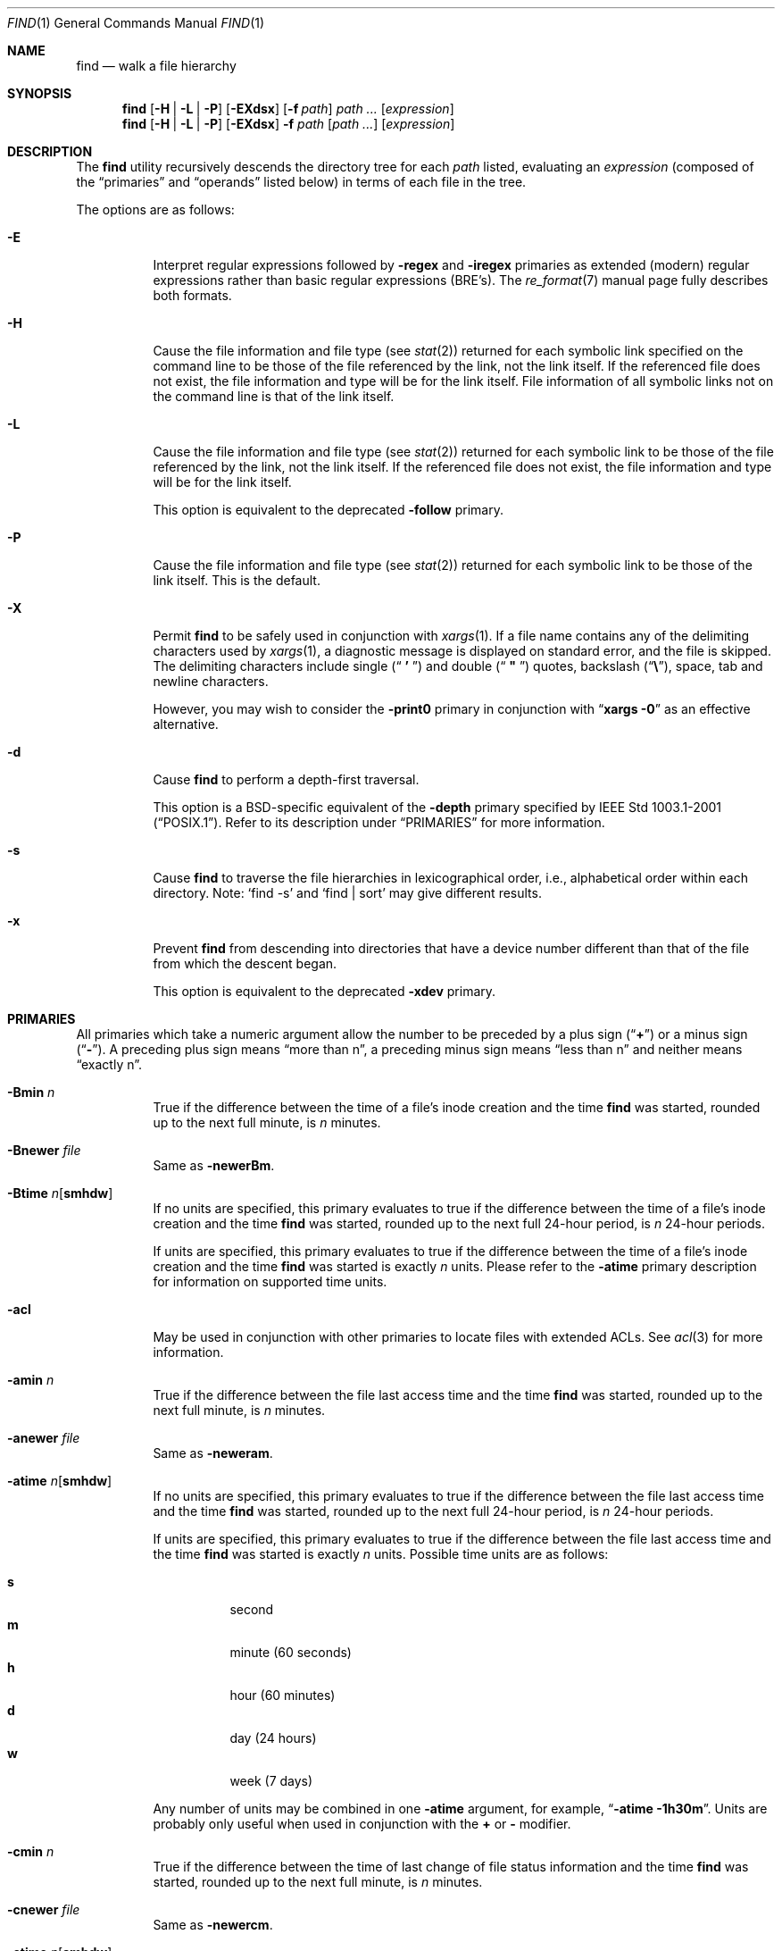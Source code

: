 .\" Copyright (c) 1990, 1993
.\"	The Regents of the University of California.  All rights reserved.
.\"
.\" This code is derived from software contributed to Berkeley by
.\" the Institute of Electrical and Electronics Engineers, Inc.
.\"
.\" Redistribution and use in source and binary forms, with or without
.\" modification, are permitted provided that the following conditions
.\" are met:
.\" 1. Redistributions of source code must retain the above copyright
.\"    notice, this list of conditions and the following disclaimer.
.\" 2. Redistributions in binary form must reproduce the above copyright
.\"    notice, this list of conditions and the following disclaimer in the
.\"    documentation and/or other materials provided with the distribution.
.\" 4. Neither the name of the University nor the names of its contributors
.\"    may be used to endorse or promote products derived from this software
.\"    without specific prior written permission.
.\"
.\" THIS SOFTWARE IS PROVIDED BY THE REGENTS AND CONTRIBUTORS ``AS IS'' AND
.\" ANY EXPRESS OR IMPLIED WARRANTIES, INCLUDING, BUT NOT LIMITED TO, THE
.\" IMPLIED WARRANTIES OF MERCHANTABILITY AND FITNESS FOR A PARTICULAR PURPOSE
.\" ARE DISCLAIMED.  IN NO EVENT SHALL THE REGENTS OR CONTRIBUTORS BE LIABLE
.\" FOR ANY DIRECT, INDIRECT, INCIDENTAL, SPECIAL, EXEMPLARY, OR CONSEQUENTIAL
.\" DAMAGES (INCLUDING, BUT NOT LIMITED TO, PROCUREMENT OF SUBSTITUTE GOODS
.\" OR SERVICES; LOSS OF USE, DATA, OR PROFITS; OR BUSINESS INTERRUPTION)
.\" HOWEVER CAUSED AND ON ANY THEORY OF LIABILITY, WHETHER IN CONTRACT, STRICT
.\" LIABILITY, OR TORT (INCLUDING NEGLIGENCE OR OTHERWISE) ARISING IN ANY WAY
.\" OUT OF THE USE OF THIS SOFTWARE, EVEN IF ADVISED OF THE POSSIBILITY OF
.\" SUCH DAMAGE.
.\"
.\"	@(#)find.1	8.7 (Berkeley) 5/9/95
.\" $FreeBSD$
.\"
.Dd January 5, 2014
.Dt FIND 1
.Os
.Sh NAME
.Nm find
.Nd walk a file hierarchy
.Sh SYNOPSIS
.Nm
.Op Fl H | Fl L | Fl P
.Op Fl EXdsx
.Op Fl f Ar path
.Ar path ...
.Op Ar expression
.Nm
.Op Fl H | Fl L | Fl P
.Op Fl EXdsx
.Fl f Ar path
.Op Ar path ...
.Op Ar expression
.Sh DESCRIPTION
The
.Nm
utility recursively descends the directory tree for each
.Ar path
listed, evaluating an
.Ar expression
(composed of the
.Dq primaries
and
.Dq operands
listed below) in terms
of each file in the tree.
.Pp
The options are as follows:
.Bl -tag -width indent
.It Fl E
Interpret regular expressions followed by
.Ic -regex
and
.Ic -iregex
primaries as extended (modern) regular expressions rather than basic
regular expressions (BRE's).
The
.Xr re_format 7
manual page fully describes both formats.
.It Fl H
Cause the file information and file type (see
.Xr stat 2 )
returned for each symbolic link specified on the command line to be
those of the file referenced by the link, not the link itself.
If the referenced file does not exist, the file information and type will
be for the link itself.
File information of all symbolic links not on
the command line is that of the link itself.
.It Fl L
Cause the file information and file type (see
.Xr stat 2 )
returned for each symbolic link to be those of the file referenced by the
link, not the link itself.
If the referenced file does not exist, the file information and type will
be for the link itself.
.Pp
This option is equivalent to the deprecated
.Ic -follow
primary.
.It Fl P
Cause the file information and file type (see
.Xr stat 2 )
returned for each symbolic link to be those of the link itself.
This is the default.
.It Fl X
Permit
.Nm
to be safely used in conjunction with
.Xr xargs 1 .
If a file name contains any of the delimiting characters used by
.Xr xargs 1 ,
a diagnostic message is displayed on standard error, and the file
is skipped.
The delimiting characters include single
.Pq Dq Li " ' "
and double
.Pq Dq Li " \*q "
quotes, backslash
.Pq Dq Li \e ,
space, tab and newline characters.
.Pp
However, you may wish to consider the
.Fl print0
primary in conjunction with
.Dq Nm xargs Fl 0
as an effective alternative.
.It Fl d
Cause
.Nm
to perform a depth-first traversal.
.Pp
This option is a BSD-specific equivalent of the
.Ic -depth
primary specified by
.St -p1003.1-2001 .
Refer to its description under
.Sx PRIMARIES
for more information.
.It Fl s
Cause
.Nm
to traverse the file hierarchies in lexicographical order,
i.e., alphabetical order within each directory.
Note:
.Ql find -s
and
.Ql "find | sort"
may give different results.
.It Fl x
Prevent
.Nm
from descending into directories that have a device number different
than that of the file from which the descent began.
.Pp
This option is equivalent to the deprecated
.Ic -xdev
primary.
.El
.Sh PRIMARIES
All primaries which take a numeric argument allow the number to be
preceded by a plus sign
.Pq Dq Li +
or a minus sign
.Pq Dq Li - .
A preceding plus sign means
.Dq more than n ,
a preceding minus sign means
.Dq less than n
and neither means
.Dq exactly n .
.Bl -tag -width indent
.It Ic -Bmin Ar n
True if the difference between the time of a file's inode creation
and the time
.Nm
was started, rounded up to the next full minute, is
.Ar n
minutes.
.It Ic -Bnewer Ar file
Same as
.Ic -newerBm .
.It Ic -Btime Ar n Ns Op Cm smhdw
If no units are specified, this primary evaluates to
true if the difference between the time of a file's inode creation
and the time
.Nm
was started, rounded up to the next full 24-hour period, is
.Ar n
24-hour periods.
.Pp
If units are specified, this primary evaluates to
true if the difference between the time of a file's inode creation
and the time
.Nm
was started is exactly
.Ar n
units.
Please refer to the
.Ic -atime
primary description for information on supported time units.
.It Ic -acl
May be used in conjunction with other primaries to locate
files with extended ACLs.
See
.Xr acl 3
for more information.
.It Ic -amin Ar n
True if the difference between the file last access time and the time
.Nm
was started, rounded up to the next full minute, is
.Ar n
minutes.
.It Ic -anewer Ar file
Same as
.Ic -neweram .
.It Ic -atime Ar n Ns Op Cm smhdw
If no units are specified, this primary evaluates to
true if the difference between the file last access time and the time
.Nm
was started, rounded up to the next full 24-hour period, is
.Ar n
24-hour periods.
.Pp
If units are specified, this primary evaluates to
true if the difference between the file last access time and the time
.Nm
was started is exactly
.Ar n
units.
Possible time units are as follows:
.Pp
.Bl -tag -width indent -compact
.It Cm s
second
.It Cm m
minute (60 seconds)
.It Cm h
hour (60 minutes)
.It Cm d
day (24 hours)
.It Cm w
week (7 days)
.El
.Pp
Any number of units may be combined in one
.Ic -atime
argument, for example,
.Dq Li "-atime -1h30m" .
Units are probably only useful when used in conjunction with the
.Cm +
or
.Cm -
modifier.
.It Ic -cmin Ar n
True if the difference between the time of last change of file status
information and the time
.Nm
was started, rounded up to the next full minute, is
.Ar n
minutes.
.It Ic -cnewer Ar file
Same as
.Ic -newercm .
.It Ic -ctime Ar n Ns Op Cm smhdw
If no units are specified, this primary evaluates to
true if the difference between the time of last change of file status
information and the time
.Nm
was started, rounded up to the next full 24-hour period, is
.Ar n
24-hour periods.
.Pp
If units are specified, this primary evaluates to
true if the difference between the time of last change of file status
information and the time
.Nm
was started is exactly
.Ar n
units.
Please refer to the
.Ic -atime
primary description for information on supported time units.
.It Ic -d
Non-portable, BSD-specific version of
.Ic depth .
GNU find implements this as a primary in mistaken emulation of
.Fx
.Nm .
.It Ic -delete
Delete found files and/or directories.
Always returns true.
This executes
from the current working directory as
.Nm
recurses down the tree.
It will not attempt to delete a filename with a
.Dq Pa /
character in its pathname relative to
.Dq Pa \&.
for security reasons.
Depth-first traversal processing is implied by this option.
Following symlinks is incompatible with this option.
.It Ic -depth
Always true;
same as the non-portable
.Fl d
option.
Cause
.Nm
to perform a depth-first traversal, i.e., directories
are visited in post-order and all entries in a directory will be acted
on before the directory itself.
By default,
.Nm
visits directories in pre-order, i.e., before their contents.
Note, the default is
.Em not
a breadth-first traversal.
.Pp
The
.Ic -depth
primary
can be useful when
.Nm
is used with
.Xr cpio 1
to process files that are contained in directories with unusual permissions.
It ensures that you have write permission while you are placing files in a
directory, then sets the directory's permissions as the last thing.
.It Ic -depth Ar n
True if the depth of the file relative to the starting point of the traversal
is
.Ar n .
.It Ic -empty
True if the current file or directory is empty.
.It Ic -exec Ar utility Oo Ar argument ... Oc Li \&;
True if the program named
.Ar utility
returns a zero value as its exit status.
Optional
.Ar arguments
may be passed to the utility.
The expression must be terminated by a semicolon
.Pq Dq Li \&; .
If you invoke
.Nm
from a shell you may need to quote the semicolon if the shell would
otherwise treat it as a control operator.
If the string
.Dq Li {}
appears anywhere in the utility name or the
arguments it is replaced by the pathname of the current file.
.Ar Utility
will be executed from the directory from which
.Nm
was executed.
.Ar Utility
and
.Ar arguments
are not subject to the further expansion of shell patterns
and constructs.
.It Ic -exec Ar utility Oo Ar argument ... Oc Li {} +
Same as
.Ic -exec ,
except that
.Dq Li {}
is replaced with as many pathnames as possible for each invocation of
.Ar utility .
This behaviour is similar to that of
.Xr xargs 1 .
.It Ic -execdir Ar utility Oo Ar argument ... Oc Li \&;
The
.Ic -execdir
primary is identical to the
.Ic -exec
primary with the exception that
.Ar utility
will be executed from the directory that holds
the current file.
The filename substituted for
the string
.Dq Li {}
is not qualified.
.It Ic -execdir Ar utility Oo Ar argument ... Oc Li {} +
Same as
.Ic -execdir ,
except that
.Dq Li {}
is replaced with as many pathnames as possible for each invocation of
.Ar utility .
This behaviour is similar to that of
.Xr xargs 1 .
.It Ic -flags Oo Cm - Ns | Ns Cm + Oc Ns Ar flags , Ns Ar notflags
The flags are specified using symbolic names (see
.Xr chflags 1 ) .
Those with the
.Qq Li no
prefix (except
.Qq Li nodump )
are said to be
.Ar notflags .
Flags in
.Ar flags
are checked to be set, and flags in
.Ar notflags
are checked to be not set.
Note that this is different from
.Ic -perm ,
which only allows the user to specify mode bits that are set.
.Pp
If flags are preceded by a dash
.Pq Dq Li - ,
this primary evaluates to true
if at least all of the bits in
.Ar flags
and none of the bits in
.Ar notflags
are set in the file's flags bits.
If flags are preceded by a plus
.Pq Dq Li + ,
this primary evaluates to true
if any of the bits in
.Ar flags
is set in the file's flags bits,
or any of the bits in
.Ar notflags
is not set in the file's flags bits.
Otherwise,
this primary evaluates to true
if the bits in
.Ar flags
exactly match the file's flags bits,
and none of the
.Ar flags
bits match those of
.Ar notflags .
.It Ic -fstype Ar type
True if the file is contained in a file system of type
.Ar type .
The
.Xr lsvfs 1
command can be used to find out the types of file systems
that are available on the system.
In addition, there are two pseudo-types,
.Dq Li local
and
.Dq Li rdonly .
The former matches any file system physically mounted on the system where
the
.Nm
is being executed and the latter matches any file system which is
mounted read-only.
.It Ic -gid Ar gname
The same thing as
.Ar -group Ar gname
for compatibility with GNU find.
GNU find imposes a restriction that
.Ar gname
is numeric, while
.Nm
does not.
.It Ic -group Ar gname
True if the file belongs to the group
.Ar gname .
If
.Ar gname
is numeric and there is no such group name, then
.Ar gname
is treated as a group ID.
.It Ic -ignore_readdir_race
Ignore errors because a file or a directory is deleted
after reading the name from a directory.
This option does not affect errors occurring on starting points.
.It Ic -ilname Ar pattern
Like
.Ic -lname ,
but the match is case insensitive.
This is a GNU find extension.
.It Ic -iname Ar pattern
Like
.Ic -name ,
but the match is case insensitive.
.It Ic -inum Ar n
True if the file has inode number
.Ar n .
.It Ic -ipath Ar pattern
Like
.Ic -path ,
but the match is case insensitive.
.It Ic -iregex Ar pattern
Like
.Ic -regex ,
but the match is case insensitive.
.It Ic -iwholename Ar pattern
The same thing as
.Ic -ipath ,
for GNU find compatibility.
.It Ic -links Ar n
True if the file has
.Ar n
links.
.It Ic -lname Ar pattern
Like
.Ic -name ,
but the contents of the symbolic link are matched instead of the file
name.
Note that this only matches broken symbolic links
if symbolic links are being followed.
This is a GNU find extension.
.It Ic -ls
This primary always evaluates to true.
The following information for the current file is written to standard output:
its inode number, size in 512-byte blocks, file permissions, number of hard
links, owner, group, size in bytes, last modification time, and pathname.
If the file is a block or character special file, the major and minor numbers
will be displayed instead of the size in bytes.
If the file is a symbolic link, the pathname of the linked-to file will be
displayed preceded by
.Dq Li -> .
The format is identical to that produced by
.Bk -words
.Dq Nm ls Fl dgils .
.Ek
.It Ic -maxdepth Ar n
Always true; descend at most
.Ar n
directory levels below the command line arguments.
If any
.Ic -maxdepth
primary is specified, it applies to the entire expression even if it would
not normally be evaluated.
.Dq Ic -maxdepth Li 0
limits the whole search to the command line arguments.
.It Ic -mindepth Ar n
Always true; do not apply any tests or actions at levels less than
.Ar n .
If any
.Ic -mindepth
primary is specified, it applies to the entire expression even if it would
not normally be evaluated.
.Dq Ic -mindepth Li 1
processes all but the command line arguments.
.It Ic -mmin Ar n
True if the difference between the file last modification time and the time
.Nm
was started, rounded up to the next full minute, is
.Ar n
minutes.
.It Ic -mnewer Ar file
Same as
.Ic -newer .
.It Ic -mount
The same thing as
.Ic -xdev ,
for GNU find compatibility.
.It Ic -mtime Ar n Ns Op Cm smhdw
If no units are specified, this primary evaluates to
true if the difference between the file last modification time and the time
.Nm
was started, rounded up to the next full 24-hour period, is
.Ar n
24-hour periods.
.Pp
If units are specified, this primary evaluates to
true if the difference between the file last modification time and the time
.Nm
was started is exactly
.Ar n
units.
Please refer to the
.Ic -atime
primary description for information on supported time units.
.It Ic -name Ar pattern
True if the last component of the pathname being examined matches
.Ar pattern .
Special shell pattern matching characters
.Dq ( Li \&[ ,
.Dq Li \&] ,
.Dq Li * ,
and
.Dq Li \&? )
may be used as part of
.Ar pattern .
These characters may be matched explicitly by escaping them with a
backslash
.Pq Dq Li \e .
.It Ic -newer Ar file
True if the current file has a more recent last modification time than
.Ar file .
.It Ic -newer Ns Ar X Ns Ar Y Ar file
True if the current file has a more recent last access time
.Pq Ar X Ns = Ns Cm a ,
inode creation time
.Pq Ar X Ns = Ns Cm B ,
change time
.Pq Ar X Ns = Ns Cm c ,
or modification time
.Pq Ar X Ns = Ns Cm m
than the last access time
.Pq Ar Y Ns = Ns Cm a ,
inode creation time
.Pq Ar Y Ns = Ns Cm B ,
change time
.Pq Ar Y Ns = Ns Cm c ,
or modification time
.Pq Ar Y Ns = Ns Cm m
of
.Ar file .
In addition, if
.Ar Y Ns = Ns Cm t ,
then
.Ar file
is instead interpreted as a direct date specification of the form
understood by
.Xr cvs 1 .
Note that
.Ic -newermm
is equivalent to
.Ic -newer .
.It Ic -nogroup
True if the file belongs to an unknown group.
.It Ic -noignore_readdir_race
Turn off the effect of
.Ic -ignore_readdir_race .
This is default behaviour.
.It Ic -noleaf
This option is for GNU find compatibility.
In GNU find it disables an optimization not relevant to
.Nm ,
so it is ignored.
.It Ic -nouser
True if the file belongs to an unknown user.
.It Ic -ok Ar utility Oo Ar argument ... Oc Li \&;
The
.Ic -ok
primary is identical to the
.Ic -exec
primary with the exception that
.Nm
requests user affirmation for the execution of the
.Ar utility
by printing
a message to the terminal and reading a response.
If the response is not affirmative
.Ql ( y
in the
.Dq Li POSIX
locale),
the command is not executed and the
value of the
.Ic -ok
expression is false.
.It Ic -okdir Ar utility Oo Ar argument ... Oc Li \&;
The
.Ic -okdir
primary is identical to the
.Ic -execdir
primary with the same exception as described for the
.Ic -ok
primary.
.It Ic -path Ar pattern
True if the pathname being examined matches
.Ar pattern .
Special shell pattern matching characters
.Dq ( Li \&[ ,
.Dq Li \&] ,
.Dq Li * ,
and
.Dq Li \&? )
may be used as part of
.Ar pattern .
These characters may be matched explicitly by escaping them with a
backslash
.Pq Dq Li \e .
Slashes
.Pq Dq Li /
are treated as normal characters and do not have to be
matched explicitly.
.It Ic -perm Oo Cm - Ns | Ns Cm + Oc Ns Ar mode
The
.Ar mode
may be either symbolic (see
.Xr chmod 1 )
or an octal number.
If the
.Ar mode
is symbolic, a starting value of zero is assumed and the
.Ar mode
sets or clears permissions without regard to the process' file mode
creation mask.
If the
.Ar mode
is octal, only bits 07777
.Pq Dv S_ISUID | S_ISGID | S_ISTXT | S_IRWXU | S_IRWXG | S_IRWXO
of the file's mode bits participate
in the comparison.
If the
.Ar mode
is preceded by a dash
.Pq Dq Li - ,
this primary evaluates to true
if at least all of the bits in the
.Ar mode
are set in the file's mode bits.
If the
.Ar mode
is preceded by a plus
.Pq Dq Li + ,
this primary evaluates to true
if any of the bits in the
.Ar mode
are set in the file's mode bits.
Otherwise, this primary evaluates to true if
the bits in the
.Ar mode
exactly match the file's mode bits.
Note, the first character of a symbolic mode may not be a dash
.Pq Dq Li - .
.It Ic -print
This primary always evaluates to true.
It prints the pathname of the current file to standard output.
If none of
.Ic -exec , -ls , -print0 ,
or
.Ic -ok
is specified, the given expression shall be effectively replaced by
.Cm \&( Ar "given expression" Cm \&) Ic -print .
.It Ic -print0
This primary always evaluates to true.
It prints the pathname of the current file to standard output, followed by an
.Tn ASCII
.Dv NUL
character (character code 0).
.It Ic -prune
This primary always evaluates to true.
It causes
.Nm
to not descend into the current file.
Note, the
.Ic -prune
primary has no effect if the
.Fl d
option was specified.
.It Ic -quit
Causes
.Nm
to immediately terminate.
.It Ic -regex Ar pattern
True if the whole path of the file matches
.Ar pattern
using regular expression.
To match a file named
.Dq Pa ./foo/xyzzy ,
you can use the regular expression
.Dq Li ".*/[xyz]*"
or
.Dq Li ".*/foo/.*" ,
but not
.Dq Li xyzzy
or
.Dq Li /foo/ .
.It Ic -samefile Ar name
True if the file is a hard link to
.Ar name .
If the command option
.Ic -L
is specified, it is also true if the file is a symbolic link and
points to
.Ar name .
.It Ic -size Ar n Ns Op Cm ckMGTP
True if the file's size, rounded up, in 512-byte blocks is
.Ar n .
If
.Ar n
is followed by a
.Cm c ,
then the primary is true if the
file's size is
.Ar n
bytes (characters).
Similarly if
.Ar n
is followed by a scale indicator then the file's size is compared to
.Ar n
scaled as:
.Pp
.Bl -tag -width indent -compact
.It Cm k
kilobytes (1024 bytes)
.It Cm M
megabytes (1024 kilobytes)
.It Cm G
gigabytes (1024 megabytes)
.It Cm T
terabytes (1024 gigabytes)
.It Cm P
petabytes (1024 terabytes)
.El
.It Ic -type Ar t
True if the file is of the specified type.
Possible file types are as follows:
.Pp
.Bl -tag -width indent -compact
.It Cm b
block special
.It Cm c
character special
.It Cm d
directory
.It Cm f
regular file
.It Cm l
symbolic link
.It Cm p
FIFO
.It Cm s
socket
.El
.It Ic -uid Ar uname
The same thing as
.Ar -user Ar uname
for compatibility with GNU find.
GNU find imposes a restriction that
.Ar uname
is numeric, while
.Nm
does not.
.It Ic -user Ar uname
True if the file belongs to the user
.Ar uname .
If
.Ar uname
is numeric and there is no such user name, then
.Ar uname
is treated as a user ID.
.It Ic -wholename Ar pattern
The same thing as
.Ic -path ,
for GNU find compatibility.
.El
.Sh OPERATORS
The primaries may be combined using the following operators.
The operators are listed in order of decreasing precedence.
.Pp
.Bl -tag -width indent -compact
.It Cm \&( Ar expression Cm \&)
This evaluates to true if the parenthesized expression evaluates to
true.
.Pp
.It Cm \&! Ar expression
.It Cm -not Ar expression
This is the unary
.Tn NOT
operator.
It evaluates to true if the expression is false.
.Pp
.It Cm -false
Always false.
.It Cm -true
Always true.
.Pp
.It Ar expression Cm -and Ar expression
.It Ar expression expression
The
.Cm -and
operator is the logical
.Tn AND
operator.
As it is implied by the juxtaposition of two expressions it does not
have to be specified.
The expression evaluates to true if both expressions are true.
The second expression is not evaluated if the first expression is false.
.Pp
.It Ar expression Cm -or Ar expression
The
.Cm -or
operator is the logical
.Tn OR
operator.
The expression evaluates to true if either the first or the second expression
is true.
The second expression is not evaluated if the first expression is true.
.El
.Pp
All operands and primaries must be separate arguments to
.Nm .
Primaries which themselves take arguments expect each argument
to be a separate argument to
.Nm .
.Sh ENVIRONMENT
The
.Ev LANG , LC_ALL , LC_COLLATE , LC_CTYPE , LC_MESSAGES
and
.Ev LC_TIME
environment variables affect the execution of the
.Nm
utility as described in
.Xr environ 7 .
.Sh EXAMPLES
The following examples are shown as given to the shell:
.Bl -tag -width indent
.It Li "find / \e! -name \*q*.c\*q -print"
Print out a list of all the files whose names do not end in
.Pa .c .
.It Li "find / -newer ttt -user wnj -print"
Print out a list of all the files owned by user
.Dq wnj
that are newer
than the file
.Pa ttt .
.It Li "find / \e! \e( -newer ttt -user wnj \e) -print"
Print out a list of all the files which are not both newer than
.Pa ttt
and owned by
.Dq wnj .
.It Li "find / \e( -newer ttt -or -user wnj \e) -print"
Print out a list of all the files that are either owned by
.Dq wnj
or that are newer than
.Pa ttt .
.It Li "find / -newerct '1 minute ago' -print"
Print out a list of all the files whose inode change time is more
recent than the current time minus one minute.
.It Li "find / -type f -exec echo {} \e;"
Use the
.Xr echo 1
command to print out a list of all the files.
.It Li "find -L /usr/ports/packages -type l -exec rm -- {} +"
Delete all broken symbolic links in
.Pa /usr/ports/packages .
.It Li "find /usr/src -name CVS -prune -o -depth +6 -print"
Find files and directories that are at least seven levels deep
in the working directory
.Pa /usr/src .
.It Li "find /usr/src -name CVS -prune -o -mindepth 7 -print"
Is not equivalent to the previous example, since
.Ic -prune
is not evaluated below level seven.
.El
.Sh COMPATIBILITY
The
.Ic -follow
primary is deprecated; the
.Fl L
option should be used instead.
See the
.Sx STANDARDS
section below for details.
.Sh SEE ALSO
.Xr chflags 1 ,
.Xr chmod 1 ,
.Xr cvs 1 ,
.Xr locate 1 ,
.Xr lsvfs 1 ,
.Xr whereis 1 ,
.Xr which 1 ,
.Xr xargs 1 ,
.Xr stat 2 ,
.Xr acl 3 ,
.Xr fts 3 ,
.Xr getgrent 3 ,
.Xr getpwent 3 ,
.Xr strmode 3 ,
.Xr re_format 7 ,
.Xr symlink 7
.Sh STANDARDS
The
.Nm
utility syntax is a superset of the syntax specified by the
.St -p1003.1-2001
standard.
.Pp
All the single character options except
.Fl H
and
.Fl L
as well as
.Ic -amin , -anewer , -cmin , -cnewer , -delete , -empty , -fstype ,
.Ic -iname , -inum , -iregex , -ls , -maxdepth , -mindepth , -mmin ,
.Ic -path , -print0 , -regex
and all of the
.Ic -B*
birthtime related primaries are extensions to
.St -p1003.1-2001 .
.Pp
Historically, the
.Fl d , L
and
.Fl x
options were implemented using the primaries
.Ic -depth , -follow ,
and
.Ic -xdev .
These primaries always evaluated to true.
As they were really global variables that took effect before the traversal
began, some legal expressions could have unexpected results.
An example is the expression
.Ic -print Cm -o Ic -depth .
As
.Ic -print
always evaluates to true, the standard order of evaluation
implies that
.Ic -depth
would never be evaluated.
This is not the case.
.Pp
The operator
.Cm -or
was implemented as
.Cm -o ,
and the operator
.Cm -and
was implemented as
.Cm -a .
.Pp
Historic implementations of the
.Ic -exec
and
.Ic -ok
primaries did not replace the string
.Dq Li {}
in the utility name or the
utility arguments if it had preceding or following non-whitespace characters.
This version replaces it no matter where in the utility name or arguments
it appears.
.Pp
The
.Fl E
option was inspired by the equivalent
.Xr grep 1
and
.Xr sed 1
options.
.Sh HISTORY
A
.Nm
command appeared in
.At v1 .
.Sh BUGS
The special characters used by
.Nm
are also special characters to many shell programs.
In particular, the characters
.Dq Li * ,
.Dq Li \&[ ,
.Dq Li \&] ,
.Dq Li \&? ,
.Dq Li \&( ,
.Dq Li \&) ,
.Dq Li \&! ,
.Dq Li \e
and
.Dq Li \&;
may have to be escaped from the shell.
.Pp
As there is no delimiter separating options and file names or file
names and the
.Ar expression ,
it is difficult to specify files named
.Pa -xdev
or
.Pa \&! .
These problems are handled by the
.Fl f
option and the
.Xr getopt 3
.Dq Fl Fl
construct.
.Pp
The
.Ic -delete
primary does not interact well with other options that cause the file system
tree traversal options to be changed.
.Pp
The
.Ic -mindepth
and
.Ic -maxdepth
primaries are actually global options (as documented above).
They should
probably be replaced by options which look like options.
